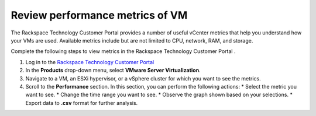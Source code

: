 .. _review-performance-metrics-of-vm:



================================
Review performance metrics of VM
================================



The Rackspace Technology Customer Portal provides a number of useful
vCenter metrics that help you understand how your VMs are used.
Available metrics include but are not limited to CPU, network, RAM, and
storage.

Complete the following steps to view metrics in the
Rackspace Technology Customer Portal .


1. Log in to the `Rackspace Technology Customer Portal
   <https://login.rackspace.com/>`_
2. In the **Products** drop-down menu, select
   **VMware Server Virtualization**.
3. Navigate to a VM, an ESXi hypervisor, or a vSphere cluster for which you
   want to see the metrics.
4. Scroll to the **Performance** section. In this section, you can
   perform the following actions:
   * Select the metric you want to see.
   * Change the time range you want to see.
   * Observe the graph shown based on your selections.
   * Export data to **.csv** format for further analysis.

